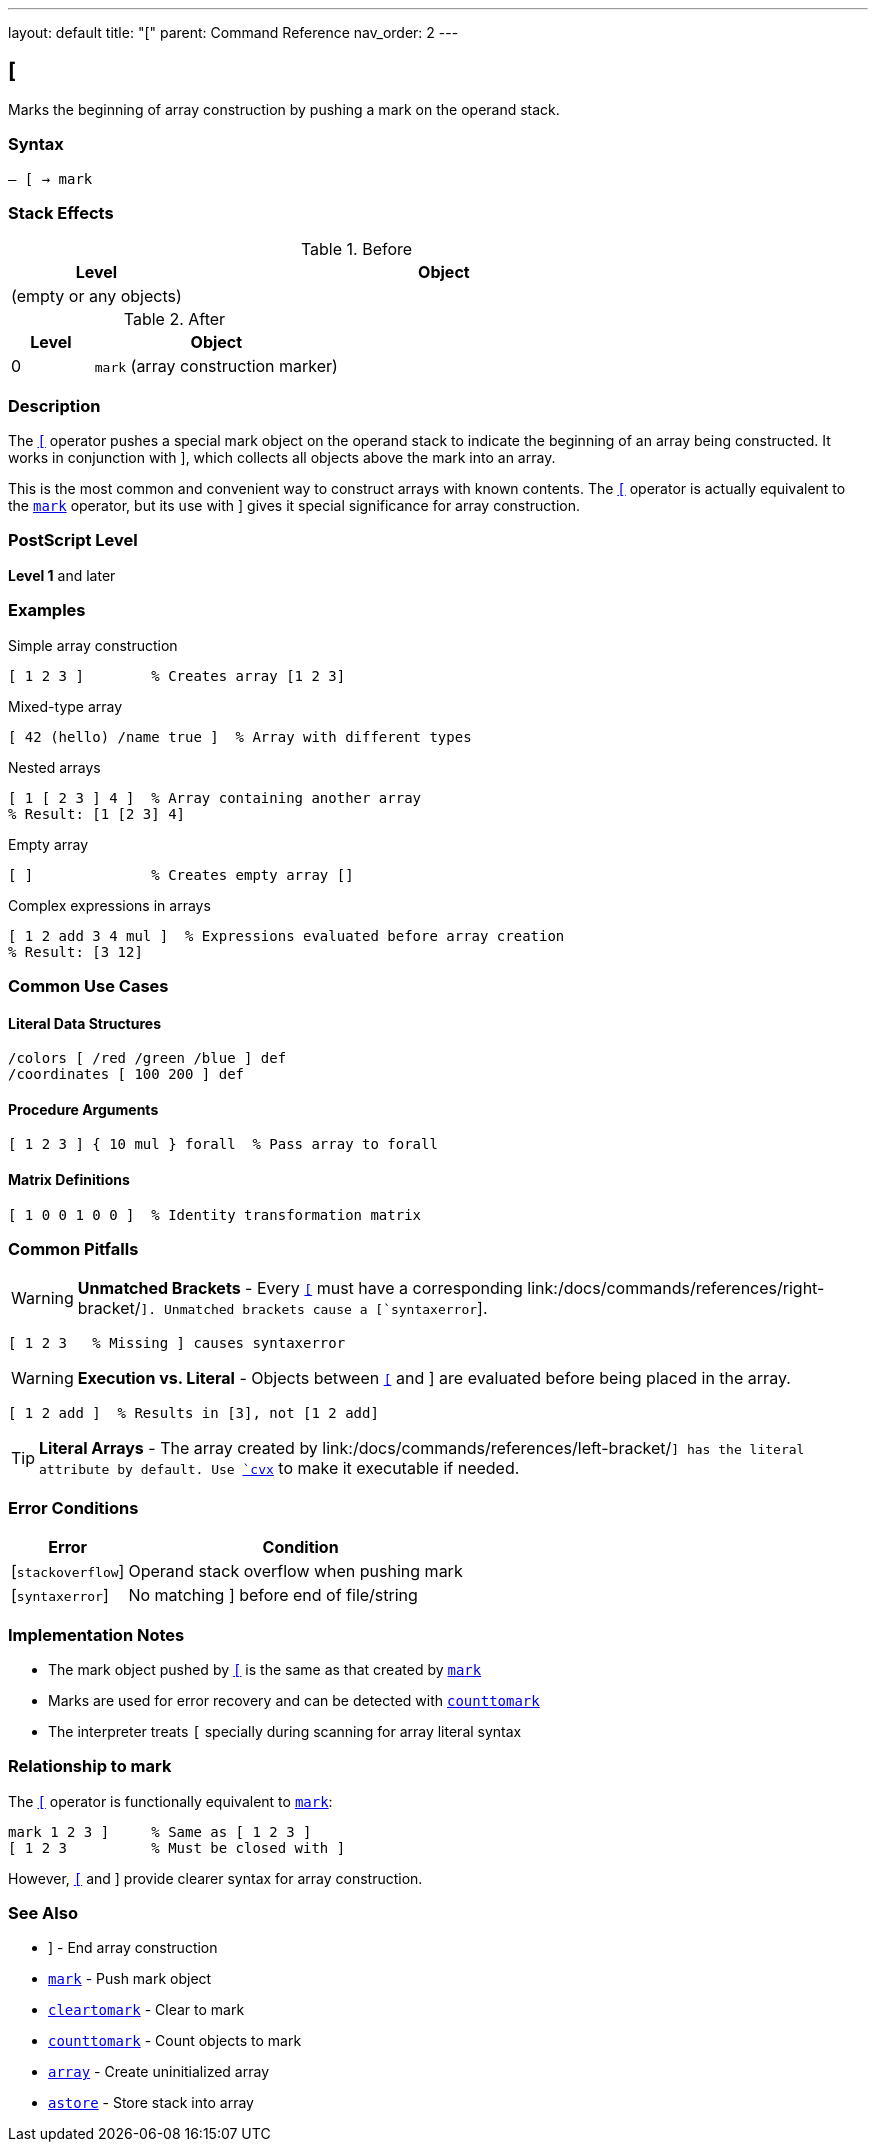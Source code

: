 ---
layout: default
title: "["
parent: Command Reference
nav_order: 2
---

== [

Marks the beginning of array construction by pushing a mark on the operand stack.

=== Syntax

----
– [ → mark
----

=== Stack Effects

.Before
[cols="1,3"]
|===
| Level | Object

| (empty or any objects)
|
|===

.After
[cols="1,3"]
|===
| Level | Object

| 0
| `mark` (array construction marker)
|===

=== Description

The link:/docs/commands/references/left-bracket/[`[`] operator pushes a special mark object on the operand stack to indicate the beginning of an array being constructed. It works in conjunction with link:/docs/commands/references/right-bracket/[`]`], which collects all objects above the mark into an array.

This is the most common and convenient way to construct arrays with known contents. The link:/docs/commands/references/left-bracket/[`[`] operator is actually equivalent to the link:/docs/commands/references/mark/[`mark`] operator, but its use with link:/docs/commands/references/right-bracket/[`]`] gives it special significance for array construction.

=== PostScript Level

*Level 1* and later

=== Examples

.Simple array construction
[source,postscript]
----
[ 1 2 3 ]        % Creates array [1 2 3]
----

.Mixed-type array
[source,postscript]
----
[ 42 (hello) /name true ]  % Array with different types
----

.Nested arrays
[source,postscript]
----
[ 1 [ 2 3 ] 4 ]  % Array containing another array
% Result: [1 [2 3] 4]
----

.Empty array
[source,postscript]
----
[ ]              % Creates empty array []
----

.Complex expressions in arrays
[source,postscript]
----
[ 1 2 add 3 4 mul ]  % Expressions evaluated before array creation
% Result: [3 12]
----

=== Common Use Cases

==== Literal Data Structures

[source,postscript]
----
/colors [ /red /green /blue ] def
/coordinates [ 100 200 ] def
----

==== Procedure Arguments

[source,postscript]
----
[ 1 2 3 ] { 10 mul } forall  % Pass array to forall
----

==== Matrix Definitions

[source,postscript]
----
[ 1 0 0 1 0 0 ]  % Identity transformation matrix
----

=== Common Pitfalls

WARNING: *Unmatched Brackets* - Every link:/docs/commands/references/left-bracket/[`[`] must have a corresponding link:/docs/commands/references/right-bracket/[`]`]. Unmatched brackets cause a [`syntaxerror`].

[source,postscript]
----
[ 1 2 3   % Missing ] causes syntaxerror
----

WARNING: *Execution vs. Literal* - Objects between link:/docs/commands/references/left-bracket/[`[`] and link:/docs/commands/references/right-bracket/[`]`] are evaluated before being placed in the array.

[source,postscript]
----
[ 1 2 add ]  % Results in [3], not [1 2 add]
----

TIP: *Literal Arrays* - The array created by link:/docs/commands/references/left-bracket/[`[ ... ]`] has the literal attribute by default. Use link:/docs/commands/references/cvx/[`cvx`] to make it executable if needed.

=== Error Conditions

[cols="1,3"]
|===
| Error | Condition

| [`stackoverflow`]
| Operand stack overflow when pushing mark

| [`syntaxerror`]
| No matching link:/docs/commands/references/right-bracket/[`]`] before end of file/string
|===

=== Implementation Notes

* The mark object pushed by link:/docs/commands/references/left-bracket/[`[`] is the same as that created by link:/docs/commands/references/mark/[`mark`]
* Marks are used for error recovery and can be detected with link:/docs/commands/references/counttomark/[`counttomark`]
* The interpreter treats `[` specially during scanning for array literal syntax

=== Relationship to mark

The link:/docs/commands/references/left-bracket/[`[`] operator is functionally equivalent to link:/docs/commands/references/mark/[`mark`]:

[source,postscript]
----
mark 1 2 3 ]     % Same as [ 1 2 3 ]
[ 1 2 3          % Must be closed with ]
----

However, link:/docs/commands/references/left-bracket/[`[`] and link:/docs/commands/references/right-bracket/[`]`] provide clearer syntax for array construction.

=== See Also

* link:/docs/commands/references/right-bracket/[`]`] - End array construction
* link:/docs/commands/references/mark/[`mark`] - Push mark object
* link:/docs/commands/references/cleartomark/[`cleartomark`] - Clear to mark
* link:/docs/commands/references/counttomark/[`counttomark`] - Count objects to mark
* link:/docs/commands/references/array/[`array`] - Create uninitialized array
* link:/docs/commands/references/astore/[`astore`] - Store stack into array